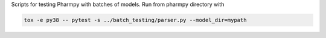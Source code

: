 .. start-longdesc

Scripts for testing Pharmpy with batches of models.
Run from pharmpy directory with

.. code-block::

  tox -e py38 -- pytest -s ../batch_testing/parser.py --model_dir=mypath

.. end-longdesc
